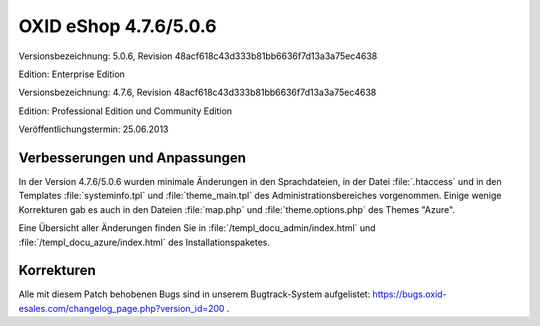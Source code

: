 ﻿OXID eShop 4.7.6/5.0.6
**********************
Versionsbezeichnung: 5.0.6, Revision 48acf618c43d333b81bb6636f7d13a3a75ec4638

Edition: Enterprise Edition

Versionsbezeichnung: 4.7.6, Revision 48acf618c43d333b81bb6636f7d13a3a75ec4638

Edition: Professional Edition und Community Edition

Veröffentlichungstermin: 25.06.2013

Verbesserungen und Anpassungen
------------------------------
In der Version 4.7.6/5.0.6 wurden minimale Änderungen in den Sprachdateien, in der Datei :file:`.htaccess` und in den Templates :file:`systeminfo.tpl` und :file:`theme_main.tpl` des Administrationsbereiches vorgenommen. Einige wenige Korrekturen gab es auch in den Dateien :file:`map.php` und :file:`theme.options.php` des Themes \"Azure\".

Eine Übersicht aller Änderungen finden Sie in :file:`/templ_docu_admin/index.html` und :file:`/templ_docu_azure/index.html` des Installationspaketes.

Korrekturen
-----------
Alle mit diesem Patch behobenen Bugs sind in unserem Bugtrack-System aufgelistet: `https://bugs.oxid-esales.com/changelog_page.php?version_id=200 <https://bugs.oxid-esales.com/changelog_page.php?version_id=200>`_ .

.. Intern: oxaady, Status:
